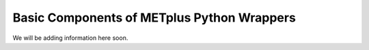 Basic Components of METplus Python Wrappers
===========================================

We will be adding information here soon.
